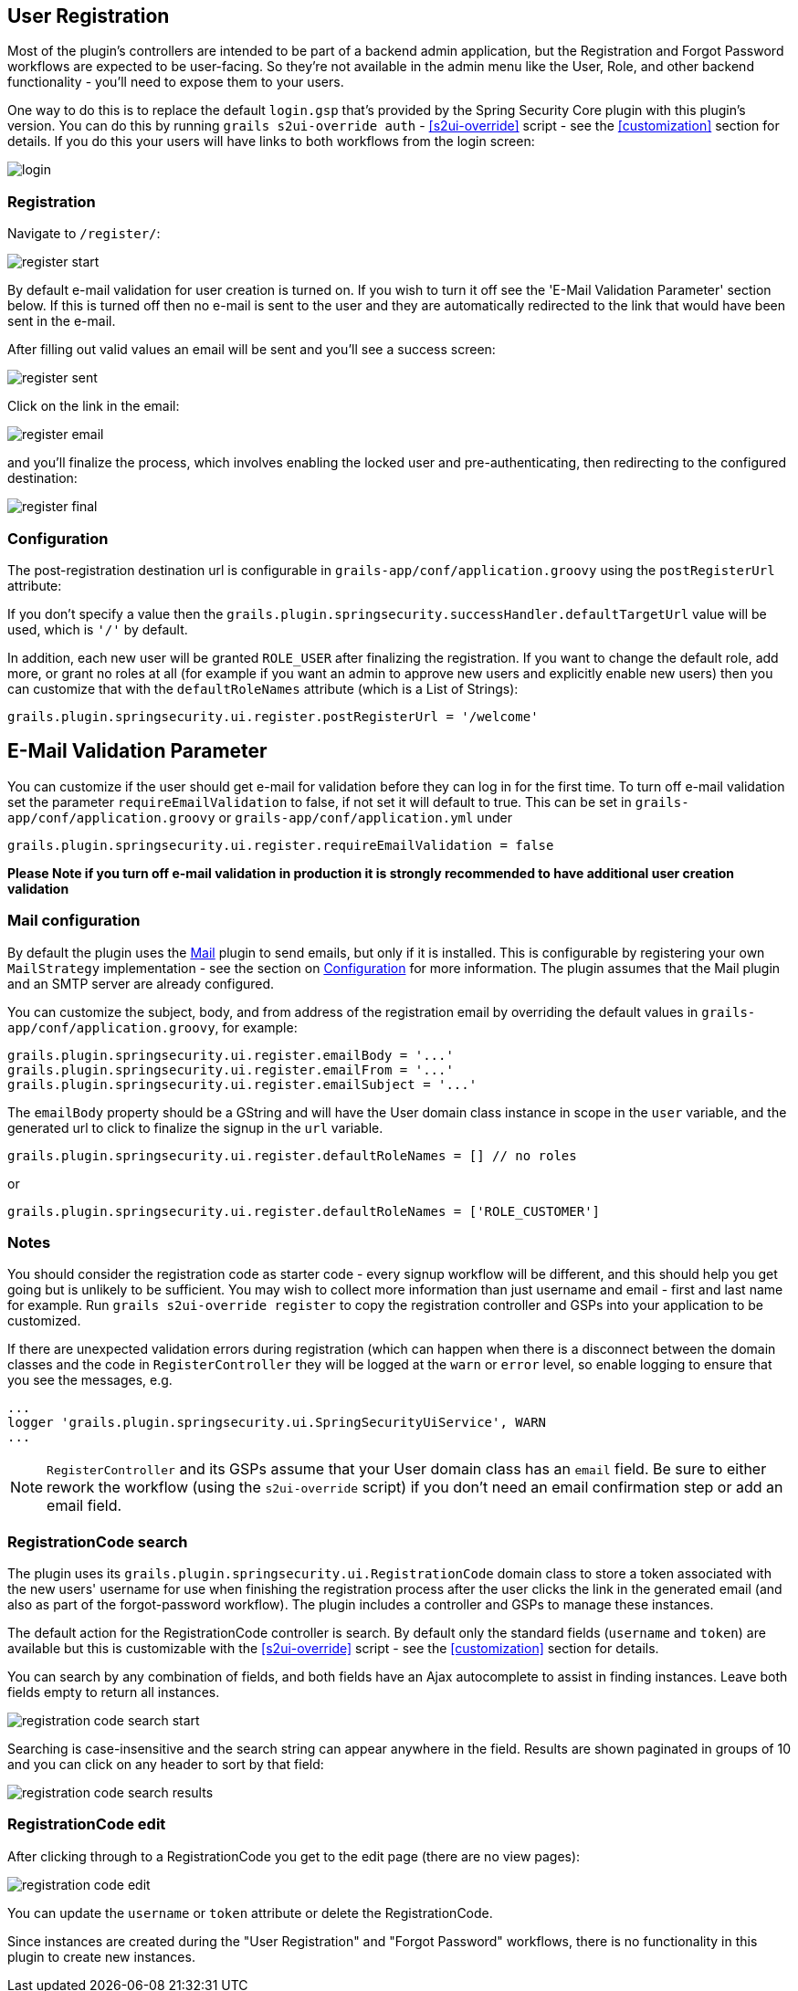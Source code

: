 [[userRegistration]]
== User Registration

Most of the plugin's controllers are intended to be part of a backend admin application, but the Registration and Forgot Password workflows are expected to be user-facing. So they're not available in the admin menu like the User, Role, and other backend functionality - you'll need to expose them to your users.

One way to do this is to replace the default `login.gsp` that's provided by the Spring Security Core plugin with this plugin's version. You can do this by running `grails s2ui-override auth` - <<s2ui-override>> script - see the <<customization>> section for details. If you do this your users will have links to both workflows from the login screen:

image::login.png[]

=== Registration

Navigate to `/register/`:

image::register_start.png[]

By default e-mail validation for user creation is turned on.  If you wish to turn it off see the 'E-Mail Validation Parameter' section below.
If this is turned off then no e-mail is sent to the user and they are automatically redirected to the link that would have been sent in the e-mail.

After filling out valid values an email will be sent and you'll see a success screen:

image::register_sent.png[]

Click on the link in the email:

image::register_email.png[]

and you'll finalize the process, which involves enabling the locked user and pre-authenticating, then redirecting to the configured destination:

image::register_final.png[]

=== Configuration

The post-registration destination url is configurable in `grails-app/conf/application.groovy` using the `postRegisterUrl` attribute:

If you don't specify a value then the `grails.plugin.springsecurity.successHandler.defaultTargetUrl` value will be used, which is `'/'` by default.

In addition, each new user will be granted `ROLE_USER` after finalizing the registration. If you want to change the default role, add more, or grant no roles at all (for example if you want an admin to approve new users and explicitly enable new users) then you can customize that with the `defaultRoleNames` attribute (which is a List of Strings):

[source,groovy]
----
grails.plugin.springsecurity.ui.register.postRegisterUrl = '/welcome'
----


== E-Mail Validation Parameter
You can customize if the user should get e-mail for validation before they can log in for the first time.  To turn off
e-mail validation set the parameter `requireEmailValidation` to false, if not set it will default to true.  This
can be set in `grails-app/conf/application.groovy` or `grails-app/conf/application.yml` under
[source,groovy]
----
grails.plugin.springsecurity.ui.register.requireEmailValidation = false
----

*Please Note if you turn off e-mail validation in production it is strongly recommended to have additional user creation validation*


=== Mail configuration

By default the plugin uses the http://grails.org/plugin/mail[Mail] plugin to send emails, but only if it is installed. This is configurable by registering your own `MailStrategy` implementation - see the section on <<Configuration>> for more information. The plugin assumes that the Mail plugin and an SMTP server are already configured.

You can customize the subject, body, and from address of the registration email by overriding the default values in `grails-app/conf/application.groovy`, for example:

[source,groovy]
----
grails.plugin.springsecurity.ui.register.emailBody = '...'
grails.plugin.springsecurity.ui.register.emailFrom = '...'
grails.plugin.springsecurity.ui.register.emailSubject = '...'
----

The `emailBody` property should be a GString and will have the User domain class instance in scope in the `user` variable, and the generated url to click to finalize the signup in the `url` variable.

[source,groovy]
----
grails.plugin.springsecurity.ui.register.defaultRoleNames = [] // no roles
----

or

[source,groovy]
----
grails.plugin.springsecurity.ui.register.defaultRoleNames = ['ROLE_CUSTOMER']
----

=== Notes

You should consider the registration code as starter code - every signup workflow will be different, and this should help you get going but is unlikely to be sufficient. You may wish to collect more information than just username and email - first and last name for example. Run `grails s2ui-override register` to copy the registration controller and GSPs into your application to be customized.

If there are unexpected validation errors during registration (which can happen when there is a disconnect between the domain classes and the code in `RegisterController` they will be logged at the `warn` or `error` level, so enable logging to ensure that you see the messages, e.g.

[source,groovy]
----
...
logger 'grails.plugin.springsecurity.ui.SpringSecurityUiService', WARN
...
----

[NOTE]
====
`RegisterController` and its GSPs assume that your User domain class has an `email` field. Be sure to either rework the workflow (using the `s2ui-override` script) if you don't need an email confirmation step or add an email field.
====

=== RegistrationCode search

The plugin uses its `grails.plugin.springsecurity.ui.RegistrationCode` domain class to store a token associated with the new users' username for use when finishing the registration process after the user clicks the link in the generated email (and also as part of the forgot-password workflow). The plugin includes a controller and GSPs to manage these instances.

The default action for the RegistrationCode controller is search. By default only the standard fields (`username` and `token`) are available but this is customizable with the <<s2ui-override>> script - see the <<customization>> section for details.

You can search by any combination of fields, and both fields have an Ajax autocomplete to assist in finding instances. Leave both fields empty to return all instances.

image::registration_code_search_start.png[]

Searching is case-insensitive and the search string can appear anywhere in the field. Results are shown paginated in groups of 10 and you can click on any header to sort by that field:

image::registration_code_search_results.png[]

=== RegistrationCode edit

After clicking through to a RegistrationCode you get to the edit page (there are no view pages):

image::registration_code_edit.png[]

You can update the `username` or `token` attribute or delete the RegistrationCode.

Since instances are created during the "User Registration" and "Forgot Password" workflows, there is no functionality in this plugin to create new instances.
